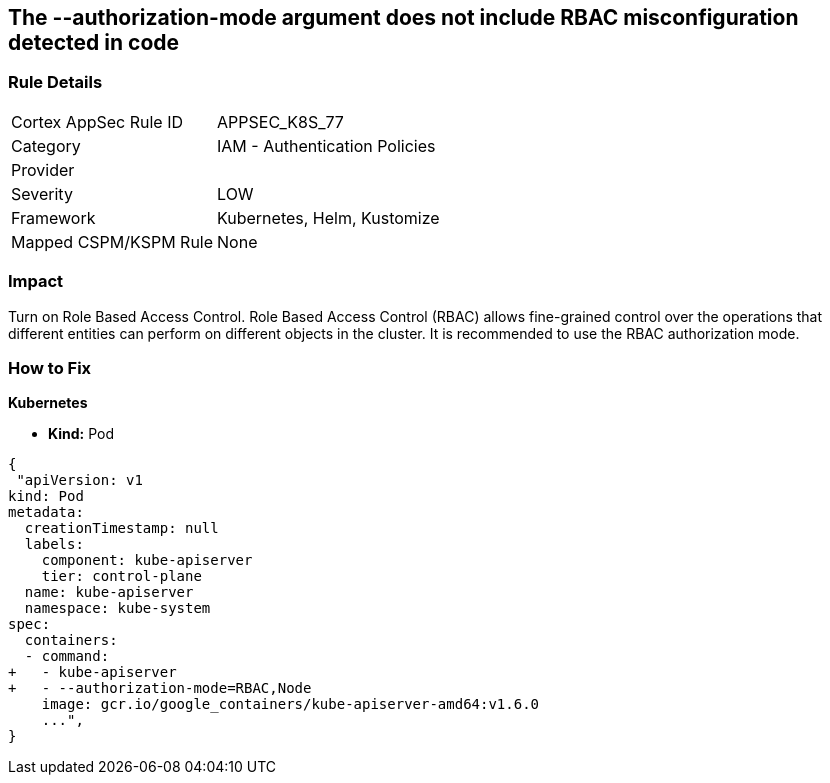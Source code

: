 == The --authorization-mode argument does not include RBAC misconfiguration detected in code
// '--authorization-mode' argument does not include RBAC


=== Rule Details

[cols="1,2"]
|===
|Cortex AppSec Rule ID |APPSEC_K8S_77
|Category |IAM - Authentication Policies
|Provider |
|Severity |LOW
|Framework |Kubernetes, Helm, Kustomize
|Mapped CSPM/KSPM Rule |None
|===


=== Impact
Turn on Role Based Access Control.
Role Based Access Control (RBAC) allows fine-grained control over the operations that different entities can perform on different objects in the cluster.
It is recommended to use the RBAC authorization mode.

=== How to Fix


*Kubernetes* 


* *Kind:* Pod


[source,yaml]
----
{
 "apiVersion: v1
kind: Pod
metadata:
  creationTimestamp: null
  labels:
    component: kube-apiserver
    tier: control-plane
  name: kube-apiserver
  namespace: kube-system
spec:
  containers:
  - command:
+   - kube-apiserver
+   - --authorization-mode=RBAC,Node
    image: gcr.io/google_containers/kube-apiserver-amd64:v1.6.0
    ...",
}
----


